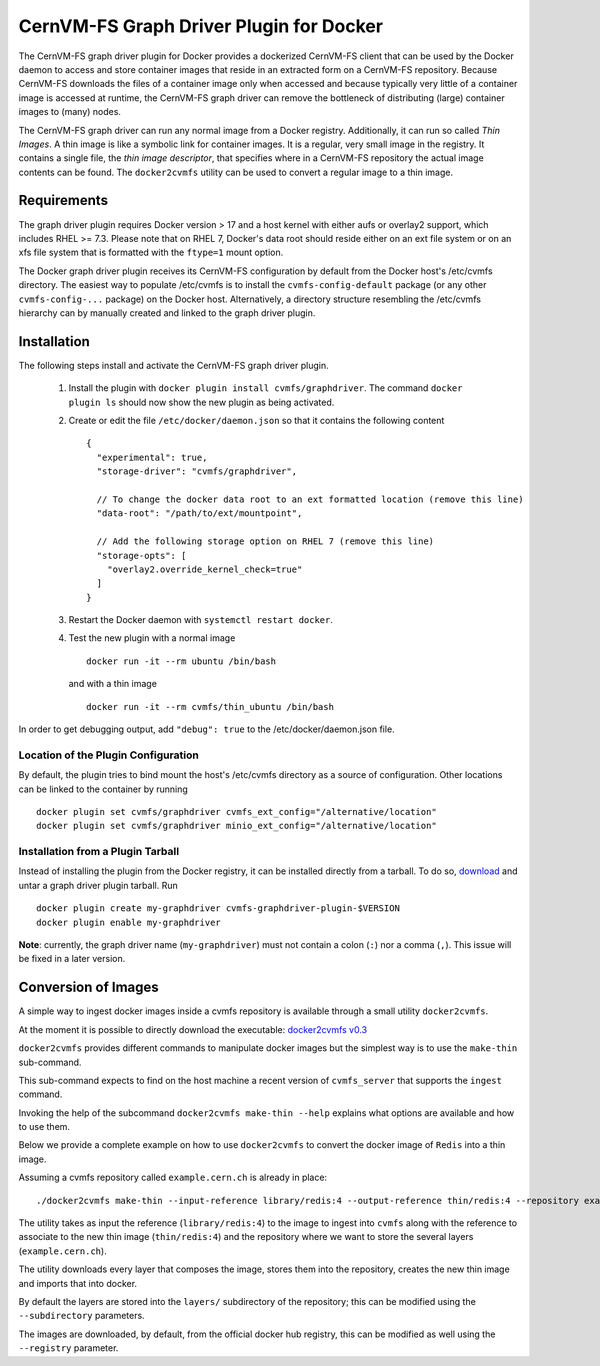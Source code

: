 .. _cpt_graphdriver:

CernVM-FS Graph Driver Plugin for Docker
========================================

The CernVM-FS graph driver plugin for Docker provides a dockerized CernVM-FS
client that can be used by the Docker daemon to access and store container
images that reside in an extracted form on a CernVM-FS repository.
Because CernVM-FS downloads the files of a container image only when accessed
and because typically very little of a container image is accessed at runtime,
the CernVM-FS graph driver can remove the bottleneck of distributing (large)
container images to (many) nodes.

The CernVM-FS graph driver can run any normal image from a Docker registry.
Additionally, it can run so called *Thin Images*. A thin image is like a
symbolic link for container images. It is a regular, very small image in the
registry. It contains a single file, the *thin image descriptor*, that specifies
where in a CernVM-FS repository the actual image contents can be found. The
``docker2cvmfs`` utility can be used to convert a regular image to a thin image.

.. figure:: _static/thin_image.svg
   :alt: Comparision between regular container images and thin images
   :figwidth: 750
   :align: center


Requirements
------------

The graph driver plugin requires Docker version > 17 and a host kernel with
either aufs or overlay2 support, which includes RHEL >= 7.3. Please note that
on RHEL 7, Docker's data root should reside either on an ext file system or on
an xfs file system that is formatted with the ``ftype=1`` mount option.

The Docker graph driver plugin receives its CernVM-FS configuration by default
from the Docker host's /etc/cvmfs directory. The easiest way to populate
/etc/cvmfs is to install the ``cvmfs-config-default`` package (or any other
``cvmfs-config-...`` package) on the Docker host.  Alternatively, a directory
structure resembling the /etc/cvmfs hierarchy can by manually created and linked
to the graph driver plugin.


Installation
------------

The following steps install and activate the CernVM-FS graph driver plugin.

 1. Install the plugin with ``docker plugin install cvmfs/graphdriver``. The
    command ``docker plugin ls`` should now show the new plugin as being
    activated.

 2. Create or edit the file ``/etc/docker/daemon.json`` so that it contains
    the following content ::

        {
          "experimental": true,
          "storage-driver": "cvmfs/graphdriver",

          // To change the docker data root to an ext formatted location (remove this line)
          "data-root": "/path/to/ext/mountpoint",

          // Add the following storage option on RHEL 7 (remove this line)
          "storage-opts": [
            "overlay2.override_kernel_check=true"
          ]
        }

 3. Restart the Docker daemon with ``systemctl restart docker``.

 4. Test the new plugin with a normal image ::

        docker run -it --rm ubuntu /bin/bash

    and with a thin image ::

        docker run -it --rm cvmfs/thin_ubuntu /bin/bash

In order to get debugging output, add ``"debug": true`` to the
/etc/docker/daemon.json file.


Location of the Plugin Configuration
~~~~~~~~~~~~~~~~~~~~~~~~~~~~~~~~~~~~

By default, the plugin tries to bind mount the host's /etc/cvmfs directory
as a source of configuration. Other locations can be linked to the container
by running ::

     docker plugin set cvmfs/graphdriver cvmfs_ext_config="/alternative/location"
     docker plugin set cvmfs/graphdriver minio_ext_config="/alternative/location"


Installation from a Plugin Tarball
~~~~~~~~~~~~~~~~~~~~~~~~~~~~~~~~~~

Instead of installing the plugin from the Docker registry, it can be installed
directly from a tarball. To do so, `download <https://ecsft.cern.ch/dist/cvmfs/docker-graphdriver>`_
and untar a graph driver plugin tarball.  Run ::

    docker plugin create my-graphdriver cvmfs-graphdriver-plugin-$VERSION
    docker plugin enable my-graphdriver

**Note**: currently, the graph driver name (``my-graphdriver``) must not contain
a colon (``:``) nor a comma (``,``).  This issue will be fixed in a later
version.


Conversion of Images
--------------------

A simple way to ingest docker images inside a cvmfs repository is available
through a small utility ``docker2cvmfs``.

At the moment it is possible to directly download the executable:
`docker2cvmfs v0.3 <https://ecsft.cern.ch/dist/cvmfs/docker2cvmfs/0.3/docker2cvmfs>`_

``docker2cvmfs`` provides different commands to manipulate docker images but
the simplest way is to use the ``make-thin`` sub-command.

This sub-command expects to find on the host machine a recent version of
``cvmfs_server`` that supports the ``ingest`` command.

Invoking the help of the subcommand ``docker2cvmfs make-thin --help`` explains
what options are available and how to use them.

Below we provide a complete example on how to use ``docker2cvmfs`` to convert
the docker image of ``Redis`` into a thin image.

Assuming a cvmfs repository called ``example.cern.ch`` is already in place::

    ./docker2cvmfs make-thin --input-reference library/redis:4 --output-reference thin/redis:4 --repository example.cern.ch

The utility takes as input the reference (``library/redis:4``) to the
image to ingest into ``cvmfs`` along with the reference to associate to the
new thin image (``thin/redis:4``) and the repository where we want to store
the several layers (``example.cern.ch``).

The utility downloads every layer that composes the image, stores them into the
repository, creates the new thin image and imports that into docker.

By default the layers are stored into the ``layers/`` subdirectory of the
repository; this can be modified using the ``--subdirectory`` parameters.

The images are downloaded, by default, from the official docker hub registry,
this can be modified as well using the ``--registry`` parameter.

